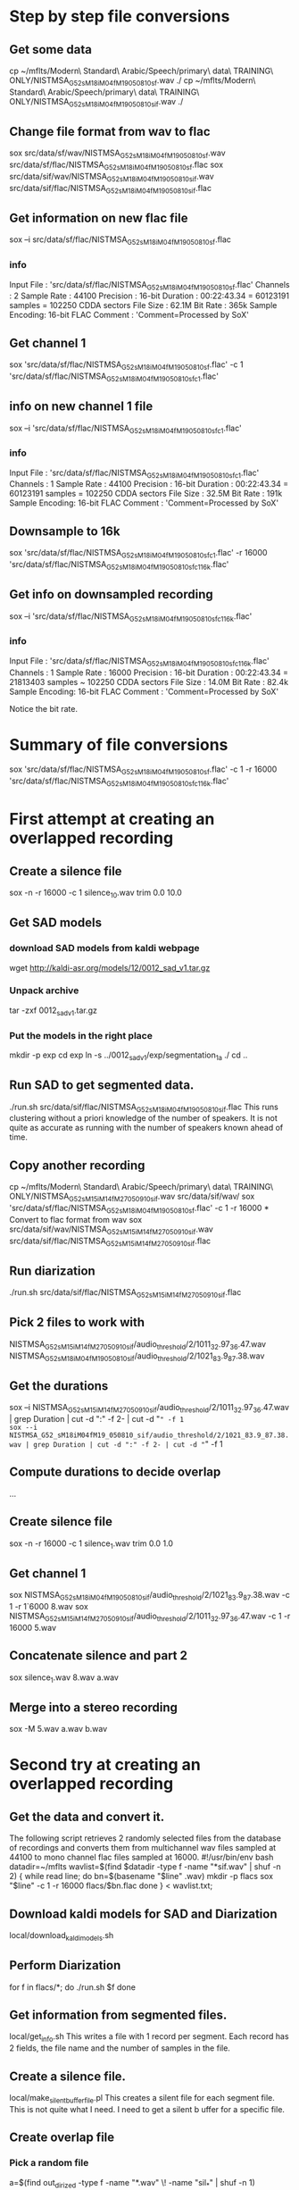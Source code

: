 * Step by step file conversions
** Get some data
cp ~/mflts/Modern\ Standard\ Arabic/Speech/primary\ data\ TRAINING\ ONLY/NISTMSA_G52_sM18iM04fM19_050810_sf.wav ./
cp ~/mflts/Modern\ Standard\ Arabic/Speech/primary\ data\ TRAINING\ ONLY/NISTMSA_G52_sM18iM04fM19_050810_sif.wav ./
** Change file format from wav to flac
sox src/data/sf/wav/NISTMSA_G52_sM18iM04fM19_050810_sf.wav src/data/sf/flac/NISTMSA_G52_sM18iM04fM19_050810_sf.flac 
sox src/data/sif/wav/NISTMSA_G52_sM18iM04fM19_050810_sif.wav src/data/sif/flac/NISTMSA_G52_sM18iM04fM19_050810_sif.flac
** Get information on new flac file
sox --i src/data/sf/flac/NISTMSA_G52_sM18iM04fM19_050810_sf.flac 
*** info 

Input File     : 'src/data/sf/flac/NISTMSA_G52_sM18iM04fM19_050810_sf.flac'
Channels       : 2
Sample Rate    : 44100
Precision      : 16-bit
Duration       : 00:22:43.34 = 60123191 samples = 102250 CDDA sectors
File Size      : 62.1M
Bit Rate       : 365k
Sample Encoding: 16-bit FLAC
Comment        : 'Comment=Processed by SoX'

** Get channel 1
sox  'src/data/sf/flac/NISTMSA_G52_sM18iM04fM19_050810_sf.flac' -c 1  'src/data/sf/flac/NISTMSA_G52_sM18iM04fM19_050810_sf_c1.flac'
** info on new channel 1 file
sox --i 'src/data/sf/flac/NISTMSA_G52_sM18iM04fM19_050810_sf_c1.flac'
*** info

Input File     : 'src/data/sf/flac/NISTMSA_G52_sM18iM04fM19_050810_sf_c1.flac'
Channels       : 1
Sample Rate    : 44100
Precision      : 16-bit
Duration       : 00:22:43.34 = 60123191 samples = 102250 CDDA sectors
File Size      : 32.5M
Bit Rate       : 191k
Sample Encoding: 16-bit FLAC
Comment        : 'Comment=Processed by SoX'
** Downsample to 16k 
sox 'src/data/sf/flac/NISTMSA_G52_sM18iM04fM19_050810_sf_c1.flac' -r 16000 'src/data/sf/flac/NISTMSA_G52_sM18iM04fM19_050810_sf_c1_16k.flac'
** Get info on downsampled recording
sox --i 'src/data/sf/flac/NISTMSA_G52_sM18iM04fM19_050810_sf_c1_16k.flac'
*** info

Input File     : 'src/data/sf/flac/NISTMSA_G52_sM18iM04fM19_050810_sf_c1_16k.flac'
Channels       : 1
Sample Rate    : 16000
Precision      : 16-bit
Duration       : 00:22:43.34 = 21813403 samples ~ 102250 CDDA sectors
File Size      : 14.0M
Bit Rate       : 82.4k
Sample Encoding: 16-bit FLAC
Comment        : 'Comment=Processed by SoX'

Notice the bit rate.

* Summary of file conversions
sox 'src/data/sf/flac/NISTMSA_G52_sM18iM04fM19_050810_sf.flac' -c 1 -r 16000 'src/data/sf/flac/NISTMSA_G52_sM18iM04fM19_050810_sf_c1_16k.flac'
* First attempt at creating an overlapped recording
** Create a silence file
sox -n -r 16000 -c 1 silence_10.wav trim 0.0 10.0
** Get SAD models
*** download SAD models from kaldi webpage
wget http://kaldi-asr.org/models/12/0012_sad_v1.tar.gz
*** Unpack archive
tar -zxf 0012_sad_v1.tar.gz 
*** Put the models in the right place
mkdir -p exp
cd exp
ln -s ../0012_sad_v1/exp/segmentation_1a ./
cd ..
** Run SAD to get segmented data.
./run.sh src/data/sif/flac/NISTMSA_G52_sM18iM04fM19_050810_sif.flac
This runs clustering without a priori knowledge of the number of speakers.
It is not quite as accurate as running with the number of speakers known ahead of time.
** Copy another recording
cp ~/mflts/Modern\ Standard\ Arabic/Speech/primary\ data\ TRAINING\ ONLY/NISTMSA_G52_sM15iM14fM27_050910_sif.wav src/data/sif/wav/
sox 'src/data/sf/flac/NISTMSA_G52_sM18iM04fM19_050810_sf.flac' -c 1 -r 16000 * Convert to flac format from wav
sox src/data/sif/wav/NISTMSA_G52_sM15iM14fM27_050910_sif.wav src/data/sif/flac/NISTMSA_G52_sM15iM14fM27_050910_sif.flac
** Run diarization 
./run.sh src/data/sif/flac/NISTMSA_G52_sM15iM14fM27_050910_sif.flac 
** Pick 2 files to work with
NISTMSA_G52_sM15iM14fM27_050910_sif/audio_threshold/2/1011_32.97_36.47.wav
NISTMSA_G52_sM18iM04fM19_050810_sif/audio_threshold/2/1021_83.9_87.38.wav
** Get the durations
sox --i NISTMSA_G52_sM15iM14fM27_050910_sif/audio_threshold/2/1011_32.97_36.47.wav | grep Duration | cut -d ":" -f 2- | cut -d "=" -f 1
sox --i NISTMSA_G52_sM18iM04fM19_050810_sif/audio_threshold/2/1021_83.9_87.38.wav | grep Duration | cut -d ":" -f 2- | cut -d "=" -f 1
** Compute durations to decide overlap
...
** Create  silence file
sox -n -r 16000 -c 1 silence_1.wav trim 0.0 1.0
** Get channel 1
sox NISTMSA_G52_sM18iM04fM19_050810_sif/audio_threshold/2/1021_83.9_87.38.wav -c 1 -r 1`6000 8.wav
sox NISTMSA_G52_sM15iM14fM27_050910_sif/audio_threshold/2/1011_32.97_36.47.wav -c 1 -r 16000 5.wav
** Concatenate silence and part 2 
sox silence_1.wav 8.wav a.wav
** Merge  into a stereo recording
sox -M 5.wav a.wav b.wav
* Second try at creating an overlapped recording
** Get the data and convert it.
The following script retrieves 2 randomly selected files from the database of recordings and converts them from multichannel wav files sampled at 44100 to mono channel flac files sampled at 16000.
#!/usr/bin/env bash
datadir=~/mflts
wavlist=$(find $datadir -type f -name "*sif.wav" | shuf -n 2)
{
  while read line; do
    bn=$(basename "$line" .wav)
    mkdir -p flacs
    sox "$line" -c 1 -r 16000 flacs/$bn.flac
done
} < wavlist.txt;
** Download kaldi models for SAD and Diarization 
local/download_kaldi_models.sh
** Perform Diarization
for f in flacs/*; do
  ./run.sh $f
done
** Get information from segmented files.
local/get_info.sh
This writes a file with 1 record per segment.
Each record has 2 fields, the file name and the number of samples in the file.
** Create a silence file.
local/make_silent_buffer_file.pl
This creates a silent file for each segment file.
This is not quite what I need.
I need to get a silent b uffer for a specific file.
** Create overlap file
*** Pick a random file
a=$(find out_dirized -type f -name "*.wav" \! -name "sil_*"  | shuf -n 1)
*** Pick another file
b=$(find out_dirized -type f -name "*.wav" \! -name "sil_*"  | shuf -n 1)
***
*** Concatenate a's silent file with b.
a_base=$(basename $a)
a_dir=$(dirname $a)
a_sil=$a_dir/sil_${a_base}
sox $a_sil $b c.wav
** Make a stereo file with a on channel 1 and c.wav on channel 2.
sox $a c.wav -c 2 stereo.wav -M
